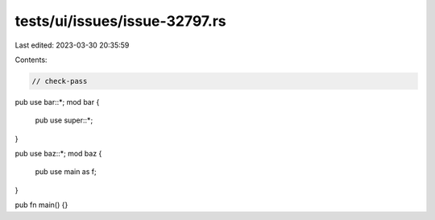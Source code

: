 tests/ui/issues/issue-32797.rs
==============================

Last edited: 2023-03-30 20:35:59

Contents:

.. code-block:: rs

    // check-pass

pub use bar::*;
mod bar {
    pub use super::*;
}

pub use baz::*;
mod baz {
    pub use main as f;
}

pub fn main() {}



